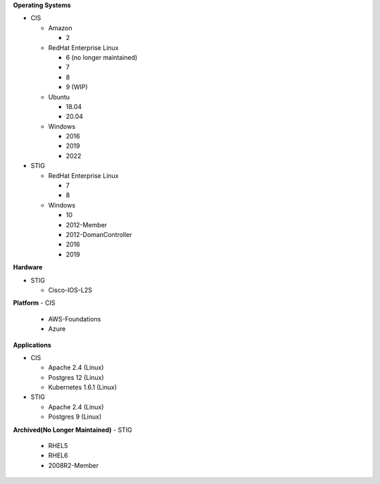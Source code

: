 **Operating Systems**

- CIS

  - Amazon

    - 2
  
  - RedHat Enterprise Linux
  
    - 6 (no longer maintained)
    - 7
    - 8
    - 9 (WIP)
  
  - Ubuntu
  
    - 18.04
    - 20.04
  
  - Windows
  
    - 2016
    - 2019
    - 2022

- STIG
  
  - RedHat Enterprise Linux
  
    - 7
    - 8
  
  - Windows
  
    - 10
    - 2012-Member
    - 2012-DomanController
    - 2016
    - 2019

**Hardware**

- STIG
  
  - Cisco-IOS-L2S

**Platform**
- CIS
  
  - AWS-Foundations
  - Azure

**Applications**

- CIS
  
  - Apache 2.4 (Linux)
  - Postgres 12 (Linux)
  - Kubernetes 1.6.1 (Linux)

- STIG
  
  - Apache 2.4 (Linux)
  - Postgres 9 (Linux)

**Archived(No Longer Maintained)**
- STIG
  
  - RHEL5
  - RHEL6
  - 2008R2-Member
